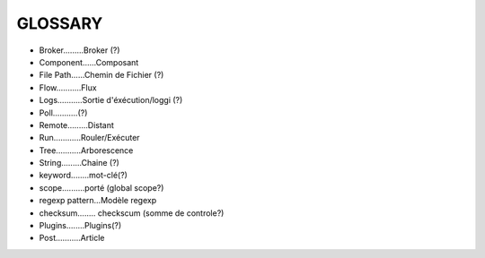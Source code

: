 ===================
GLOSSARY
===================

- Broker.........Broker (?)
- Component......Composant
- File Path......Chemin de Fichier (?)
- Flow...........Flux
- Logs...........Sortie d'éxécution/loggi (?)
- Poll...........(?)
- Remote.........Distant
- Run............Rouler/Exécuter
- Tree...........Arborescence
- String.........Chaine (?)
- keyword........mot-clé(?)
- scope..........porté (global scope?)
- regexp pattern...Modèle regexp
- checksum........ checkscum (somme de controle?)
- Plugins........Plugins(?)
- Post...........Article